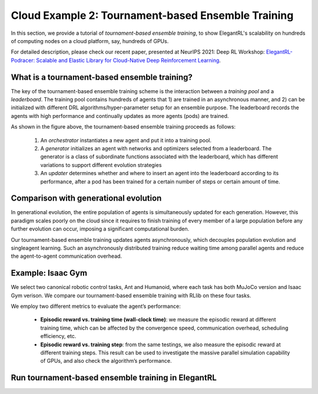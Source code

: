 Cloud Example 2: Tournament-based Ensemble Training
======================================================================

In this section, we provide a tutorial of *tournament-based ensemble training*, to show ElegantRL's scalability on hundreds of computing nodes on a cloud platform, say, hundreds of GPUs.

For detailed description, please check our recent paper, presented at NeurIPS 2021: Deep RL Workshop: `ElegantRL-Podracer: Scalable and Elastic Library for Cloud-Native Deep Reinforcement Learning <https://arxiv.org/abs/2112.05923>`_.  

What is a tournament-based ensemble training?
------------------------------------------------------------

The key of the tournament-based ensemble training scheme is the interaction between a *training pool* and a *leaderboard*. The training pool contains hundreds of agents that 1) are trained in an asynchronous manner, and 2) can be initialized with different DRL algorithms/hyper-parameter setup for an ensemble purpose. The leaderboard records the agents with high performance and continually updates as more agents (pods) are trained.

.. image:: ../images/framework2.png
   :width: 100%
   :align: center


As shown in the figure above, the tournament-based ensemble training proceeds as follows:

  1. An *orchestrator* instantiates a new agent and put it into a training pool.
  
  2. A *generator* initializes an agent with networks and optimizers selected from a leaderboard. The generator is a class of subordinate functions associated with the leaderboard, which has different variations to support different evolution strategies
  
  3. An *updater* determines whether and where to insert an agent into the leaderboard according to its performance, after a pod has been trained for a certain number of steps or certain amount of time.





Comparison with generational evolution
---------------------------------------------------------------

In generational evolution, the entire population of agents is simultaneously updated for each generation.  However, this paradigm scales poorly on the cloud since it requires to finish training of every member of a large population before any further evolution can occur, imposing a significant computational burden.


Our tournament-based ensemble training updates agents asynchronously, which decouples population evolution and singleagent learning. Such an asynchronously distributed training reduce waiting time among parallel agents and reduce the agent-to-agent communication overhead. 




Example: Isaac Gym
-------------------------------------------------------

We select two canonical robotic control tasks, Ant and Humanoid, where each task has both MuJoCo version and Isaac Gym verison. We compare our tournament-based ensemble training with RLlib on these four tasks. 


We employ two different metrics to evaluate the agent’s performance:

  - **Episodic reward vs. training time (wall-clock time)**: we measure the episodic reward at different training time, which can be affected by the convergence speed, communication overhead, scheduling efficiency, etc.

  - **Episodic reward vs. training step**: from the same testings, we also measure the episodic reward at different training steps. This result can be used to investigate the massive parallel simulation capability of GPUs, and also check the algorithm’s performance.


.. image:: ../images/test1.png
   :width: 90%
   :align: center
   

.. image:: ../images/test2.png
   :width: 90%
   :align: center   


Run tournament-based ensemble training in ElegantRL
--------------------------------------------------------------
